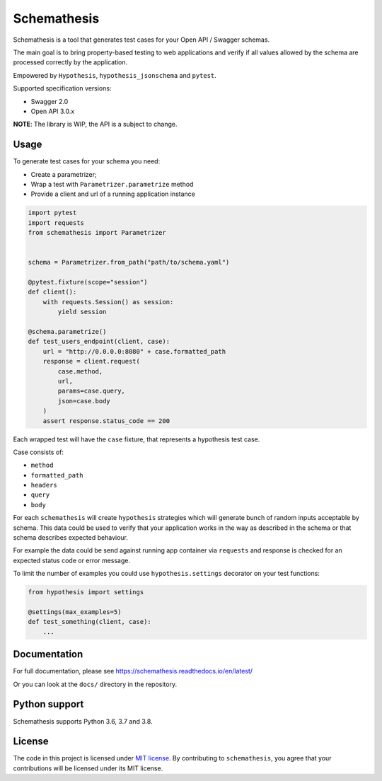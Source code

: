Schemathesis
============

|Version| |Python versions| |License|

Schemathesis is a tool that generates test cases for your
Open API / Swagger schemas.

The main goal is to bring property-based testing to web applications and
verify if all values allowed by the schema are processed correctly
by the application.

Empowered by ``Hypothesis``, ``hypothesis_jsonschema`` and ``pytest``.

Supported specification versions:

- Swagger 2.0
- Open API 3.0.x

**NOTE**: The library is WIP, the API is a subject to change.

Usage
-----

To generate test cases for your schema you need:

- Create a parametrizer;
- Wrap a test with ``Parametrizer.parametrize`` method
- Provide a client and url of a running application instance

.. code:: python

    import pytest
    import requests
    from schemathesis import Parametrizer


    schema = Parametrizer.from_path("path/to/schema.yaml")

    @pytest.fixture(scope="session")
    def client():
        with requests.Session() as session:
            yield session

    @schema.parametrize()
    def test_users_endpoint(client, case):
        url = "http://0.0.0.0:8080" + case.formatted_path
        response = client.request(
            case.method,
            url,
            params=case.query,
            json=case.body
        )
        assert response.status_code == 200

Each wrapped test will have the ``case`` fixture, that represents a
hypothesis test case.

Case consists of:

- ``method``
- ``formatted_path``
- ``headers``
- ``query``
- ``body``

For each ``schemathesis`` will create ``hypothesis`` strategies which will
generate bunch of random inputs acceptable by schema.
This data could be used to verify that your application works in the way
as described in the schema or that schema describes expected behaviour.

For example the data could be send against running app container via
``requests`` and response is checked for an expected status code or error
message.

To limit the number of examples you could use ``hypothesis.settings`` decorator on your test functions:

.. code:: python

    from hypothesis import settings

    @settings(max_examples=5)
    def test_something(client, case):
        ...

Documentation
-------------

For full documentation, please see https://schemathesis.readthedocs.io/en/latest/

Or you can look at the ``docs/`` directory in the repository.

Python support
--------------

Schemathesis supports Python 3.6, 3.7 and 3.8.

License
-------

The code in this project is licensed under `MIT license`_.
By contributing to ``schemathesis``, you agree that your contributions
will be licensed under its MIT license.

.. |Version| image:: https://img.shields.io/pypi/v/schemathesis.svg
   :target: https://pypi.org/project/schemathesis/
.. |Python versions| image:: https://img.shields.io/pypi/pyversions/schemathesis.svg
   :target: https://pypi.org/project/schemathesis/
.. |License| image:: https://img.shields.io/pypi/l/schemathesis.svg
   :target: https://opensource.org/licenses/MIT

.. _MIT license: https://opensource.org/licenses/MIT
